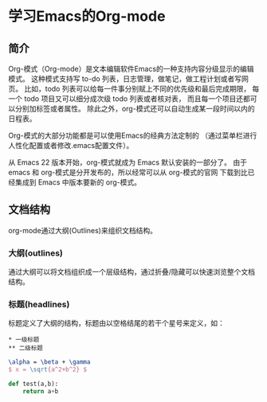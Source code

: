 * 学习Emacs的Org-mode
** 简介
Org-模式（Org-mode）是文本编辑软件Emacs的一种支持内容分级显示的编辑模式。
这种模式支持写 to-do 列表，日志管理，做笔记，做工程计划或者写网页。
比如，todo 列表可以给每一件事分别赋上不同的优先级和最后完成期限，
每一个 todo 项目又可以细分成次级 todo 列表或者核对表，
而且每一个项目还都可以分别加标签或者属性。
除此之外，org-模式还可以自动生成某一段时间以内的日程表。

Org-模式的大部分功能都是可以使用Emacs的经典方法定制的
（通过菜单栏进行人性化配置或者修改.emacs配置文件）。

从 Emacs 22 版本开始，org-模式就成为 Emacs 默认安装的一部分了。
由于 emacs 和 org-模式是分开发布的，所以经常可以从 org-模式的官网
下载到比已经集成到 Emacs 中版本要新的 org-模式。
** 文档结构
org-mode通过大纲(Outlines)来组织文档结构。
*** 大纲(outlines)
通过大纲可以将文档组织成一个层级结构，通过折叠/隐藏可以快速浏览整个文档结构。
*** 标题(headlines)
标题定义了大纲的结构，标题由以空格结尾的若干个星号来定义，如：
#+BEGIN_EXAMPLE
 * 一级标题
 ** 二级标题
#+END_EXAMPLE
#+BEGIN_SRC latex
\alpha = \beta + \gamma
$ x = \sqrt{a^2+b^2} $
#+END_SRC


#+BEGIN_SRC python
def test(a,b):
    return a+b
#+END_SRC
#+RESULT
